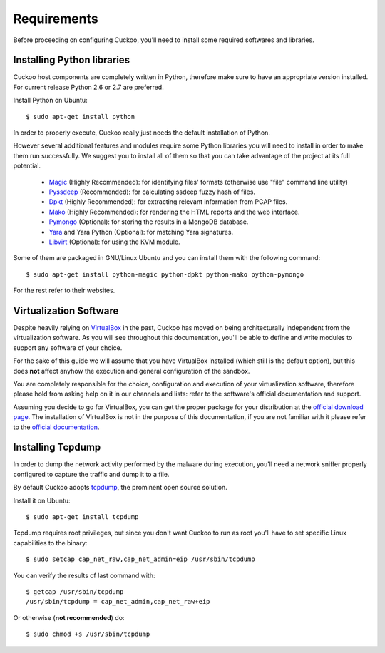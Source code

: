 ============
Requirements
============

Before proceeding on configuring Cuckoo, you'll need to install some required
softwares and libraries.

Installing Python libraries
===========================

Cuckoo host components are completely written in Python, therefore make sure to
have an appropriate version installed. For current release Python 2.6 or 2.7 are
preferred.

Install Python on Ubuntu::

    $ sudo apt-get install python

In order to properly execute, Cuckoo really just needs the default installation
of Python.

However several additional features and modules require some Python libraries
you will need to install in order to make them run successfully.
We suggest you to install all of them so that you can take advantage of the
project at its full potential.

    * `Magic`_ (Highly Recommended): for identifying files' formats (otherwise use "file" command line utility)
    * `Pyssdeep`_ (Recommended): for calculating ssdeep fuzzy hash of files.
    * `Dpkt`_ (Highly Recommended): for extracting relevant information from PCAP files.
    * `Mako`_ (Highly Recommended): for rendering the HTML reports and the web interface.
    * `Pymongo`_ (Optional): for storing the results in a MongoDB database.
    * `Yara`_ and Yara Python (Optional): for matching Yara signatures.
    * `Libvirt`_ (Optional): for using the KVM module.

Some of them are packaged in GNU/Linux Ubuntu and you can install them with the following command::

    $ sudo apt-get install python-magic python-dpkt python-mako python-pymongo

For the rest refer to their websites.

.. _Magic: http://www.darwinsys.com/file/
.. _Dpkt: http://code.google.com/p/dpkt/
.. _Mako: http://www.makotemplates.org
.. _Pyssdeep: http://code.google.com/p/pyssdeep/
.. _Pymongo: http://pypi.python.org/pypi/pymongo/
.. _Yara: http://code.google.com/p/yara-project/
.. _Libvirt: http://www.libvirt.org

Virtualization Software
=======================

Despite heavily relying on `VirtualBox`_ in the past, Cuckoo has moved on being
architecturally independent from the virtualization software.
As you will see throughout this documentation, you'll be able to define and write
modules to support any software of your choice.

For the sake of this guide we will assume that you have VirtualBox installed
(which still is the default option), but this does **not** affect anyhow the
execution and general configuration of the sandbox.

You are completely responsible for the choice, configuration and execution of
your virtualization software, therefore please hold from asking help on it in our
channels and lists: refer to the software's official documentation and support.

Assuming you decide to go for VirtualBox, you can get the proper package for
your distribution at the `official download page`_.
The installation of VirtualBox is not in the purpose of this documentation, if you
are not familiar with it please refer to the `official documentation`_.

.. _VirtualBox: http://www.virtualbox.org
.. _official download page: https://www.virtualbox.org/wiki/Linux_Downloads
.. _official documentation: https://www.virtualbox.org/wiki/Documentation

Installing Tcpdump
==================

In order to dump the network activity performed by the malware during
execution, you'll need a network sniffer properly configured to capture
the traffic and dump it to a file.

By default Cuckoo adopts `tcpdump`_, the prominent open source solution.

Install it on Ubuntu::

    $ sudo apt-get install tcpdump

Tcpdump requires root privileges, but since you don't want Cuckoo to run as root
you'll have to set specific Linux capabilities to the binary::

    $ sudo setcap cap_net_raw,cap_net_admin=eip /usr/sbin/tcpdump

You can verify the results of last command with::

    $ getcap /usr/sbin/tcpdump 
    /usr/sbin/tcpdump = cap_net_admin,cap_net_raw+eip

Or otherwise (**not recommended**) do::

    $ sudo chmod +s /usr/sbin/tcpdump

.. _tcpdump: http://www.tcpdump.org

